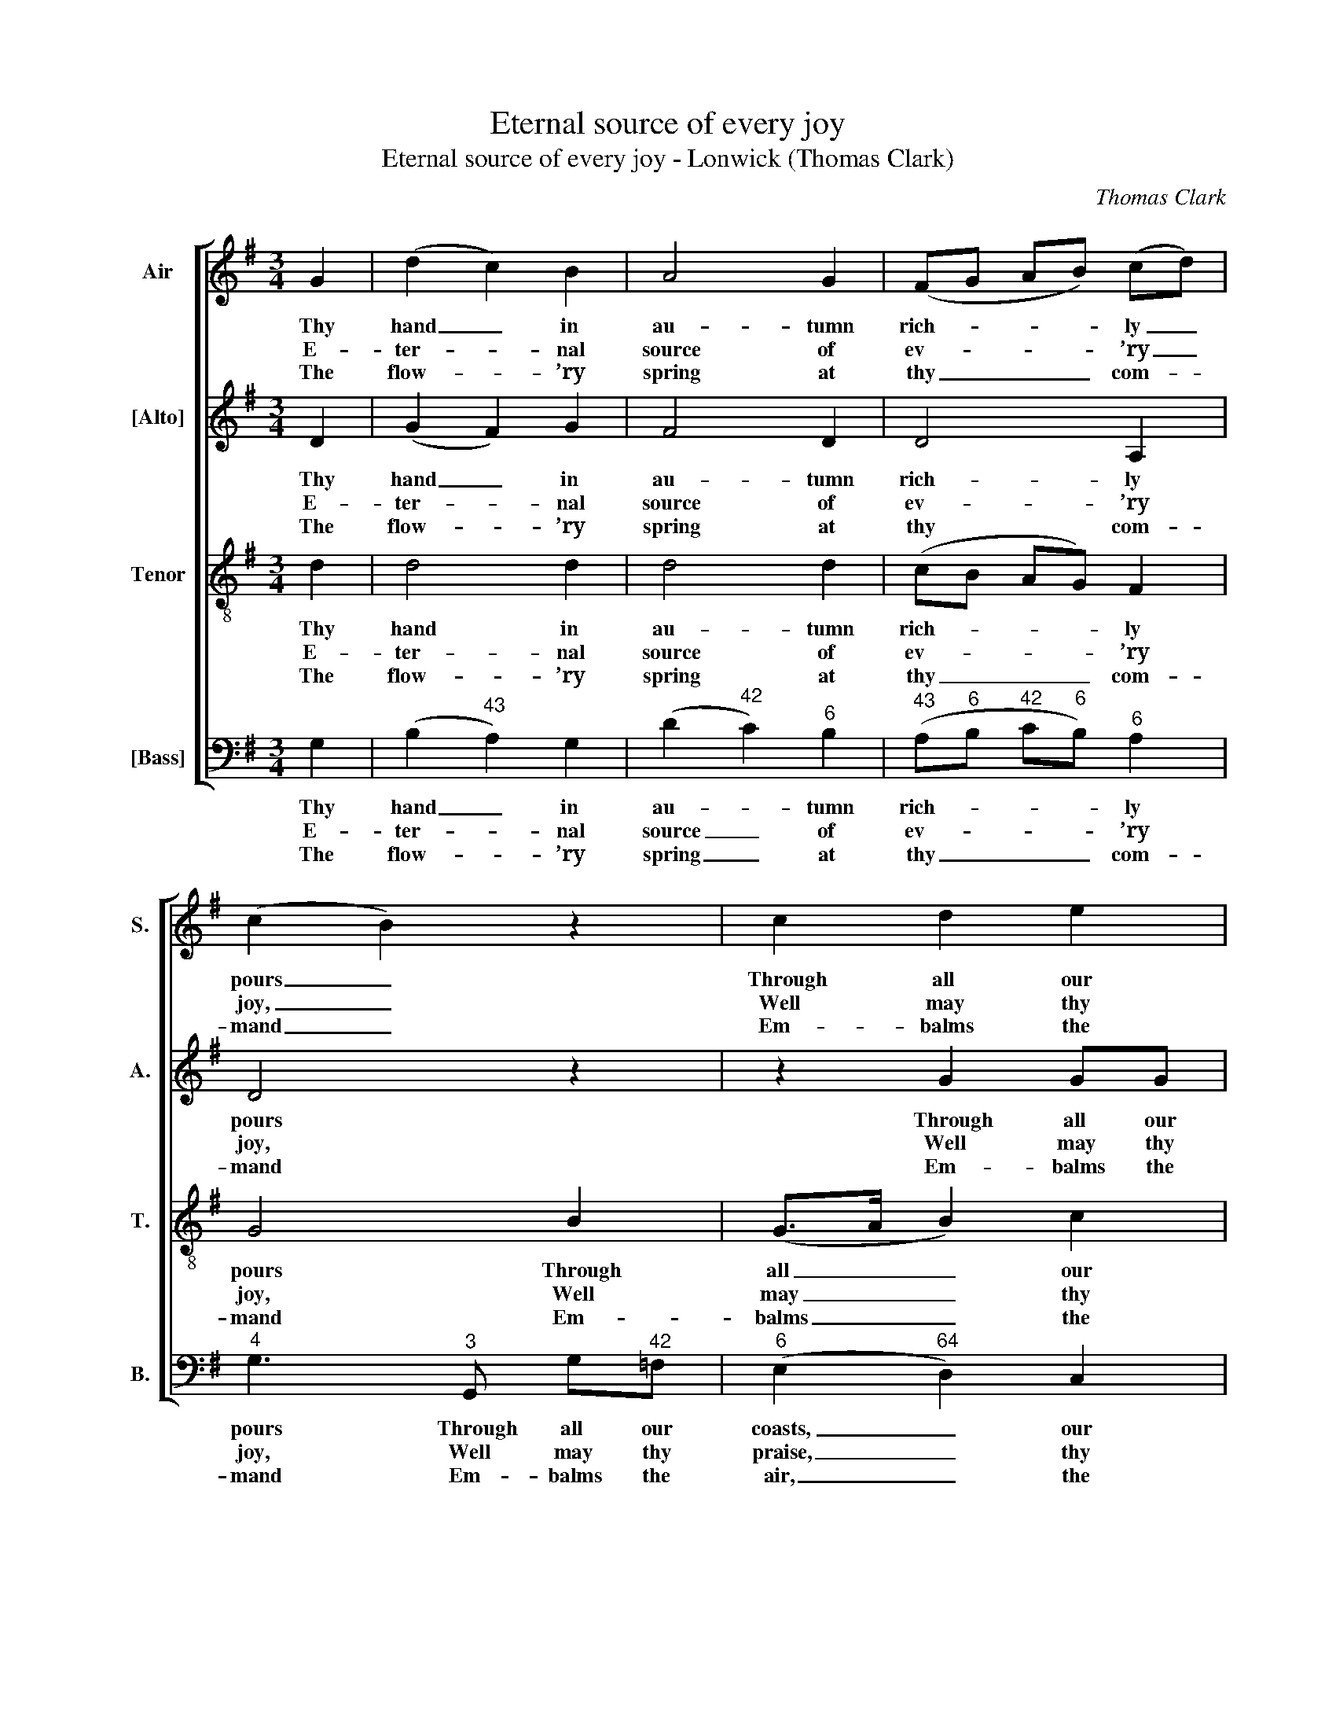 X:1
T:Eternal source of every joy
T:Eternal source of every joy - Lonwick (Thomas Clark)
C:Thomas Clark
Z:p76, A Fifth Set of
Z:Psalm & Hymn Tunes,
Z:London: [c1809]
%%score [ 1 2 3 4 ]
L:1/8
M:3/4
K:G
V:1 treble nm="Air" snm="S."
V:2 treble nm="[Alto]" snm="A."
V:3 treble-8 transpose=-12 nm="Tenor" snm="T."
V:4 bass nm="[Bass]" snm="B."
V:1
 G2 | (d2 c2) B2 | A4 G2 | (FG AB) (cd) | (c2 B2) z2 | c2 d2 e2 | d4 f2 | (gd dc) (cB) | %8
w: Thy|hand _ in|au- tumn|rich- * * * ly _|pours _|Through all our|coasts re-|dun- * * * dant _|
w: E-|ter- * nal|source of|ev- * * * ’ry _|joy, _|Well may thy|praise our|lips _ _ _ em- *|
w: The|flow- * ’ry|spring at|thy _ _ _ com- *|mand _|Em- balms the|air, and|paints _ _ _ the _|
 (B2 A2) z2 | A2 A2 d2 | (d2 ^c2) d2 | (e2 f2) g2 | f4 A2 | B4 ^c2 | d4 f2 | (f/e/g/e/ d2) ^c2 | %16
w: stores; _|And win- ters,|sof- * ten’d|by _ thy|care, No|more a|face of|hor- * * * * ror|
w: ploy, _|While in thy|tem- * ple|we _ ap-|pear, Whose|good- ness|crowns the|circ- * * * * ling|
w: land; _|The sum- mer|rays _ with|vi- * gour|shine To|raise the|corn, and|cheer _ _ _ _ the|
 d4 z2 | d2 c2 B2 | (AB cd) (ef) | (gd c2) B2 | (B2 A2) d2 | e4 e2 | d4 B2 | (3(cec B2) A2 | G4 |] %25
w: wear,|And win- ters,|sof- * * * ten’d _|by _ _ thy|care, _ No|more a|face of|hor- * * * ror|wear.|
w: year,|While in thy|tem- * * * ple _|we _ _ ap-|pear, _ Whose|good- ness|crowns the|circ- * * * ling|year.|
w: vine.|The sum- mer|rays _ _ _ with _|vi- * * gour|shine _ To|raise the|corn, and|cheer _ _ _ the|vine.|
V:2
 D2 | (G2 F2) G2 | F4 D2 | D4 A,2 | D4 z2 | z2 G2 GG | G4 A2 | (G2 F2) G2 | (G2 F2) z2 | F2 D2 F2 | %10
w: Thy|hand _ in|au- tumn|rich- ly|pours|Through all our|coasts re-|dun- * dant|stores; _|And win- ters,|
w: E-|ter- * nal|source of|ev- ’ry|joy,|Well may thy|praise our|lips _ em-|ploy, _|While in thy|
w: The|flow- * ’ry|spring at|thy com-|mand|Em- balms the|air, and|paints _ the|land; _|The sum- mer|
 E4 D2 | D4 ^C2 | D3 F AF | (D4 E2 | F4) A2 | (G2 F2) E2 | F4 z2 | G2 F2 G2 | (AG FG) (EC) | %19
w: sof- ten’d|by thy|care, No more a|face _|_ of|hor- * ror|wear,|And win- ters,|sof- * * * ten’d _|
w: tem- ple|we ap-|pear, Whose good- ness|crowns _|_ the|circ- * ling|year,|While in thy|tem- * * * ple _|
w: rays with|vi- gour|shine To raise the|corn, _|_ and|cheer _ the|vine.|The sum- mer|rays _ _ _ with _|
 D4 D2 | D4 z2 | z2 z G GG | G4 G2 | (A2 G2) F2 | G4 |] %25
w: by thy|care,|No more a|face of|hor- * ror|wear.|
w: we ap-|pear,|Whose good- ness|crowns the|circ- * ling|year.|
w: vi- gour|shine|To raise the|corn, and|cheer _ the|vine.|
V:3
 d2 | d4 d2 | d4 d2 | (cB AG) F2 | G4 B2 | (G>A B2) c2 | (B>c d2) d2 | d4 d2 | d4 z2 | d2 d2 A2 | %10
w: Thy|hand in|au- tumn|rich- * * * ly|pours Through|all _ _ our|coasts _ _ re-|dun- dant|stores;|And win- ters,|
w: E-|ter- nal|source of|ev- * * * ’ry|joy, Well|may _ _ thy|praise _ _ our|lips em-|ploy,|While in thy|
w: The|flow- ’ry|spring at|thy _ _ _ com-|mand Em-|balms _ _ the|air, _ _ and|paints the|land;|The sum- mer|
 A4 A2 | (B2 A2) A2 | A3 d fd | (B2 G2 E2 | A4) d2 | (B2 A2) A2 | A4 z2 | d2 d2 d2 | (FG AB) c2 | %19
w: sof- ten’d|by _ thy|care, No more a|face _ _|_ of|hor- * ror|wear,|And win- ters,|sof- * * * ten’d|
w: tem- ple|we _ ap-|pear, Whose good- ness|crowns _ _|_ the|circ- * ling|year,|While in thy|tem- * * * ple|
w: rays with|vi- * gour|shine To raise the|corn, _ _|_ and|cheer _ the|vine.|The sum- mer|rays _ _ _ with|
 (B2 A2) G2 | (G2 F2) B2 | c4 c2 | B4 d2 | (e2 d2) c2 | B4 |] %25
w: by _ thy|care, _ No|more a|face of|hor- * ror|wear.|
w: we _ ap-|pear, _ Whose|good- ness|crowns the|circ- * ling|year.|
w: vi- * gour|shine _ To|raise the|corn, and|cheer _ the|vine.|
V:4
 G,2 | (B,2"^43" A,2) G,2 | (D2"^42" C2)"^6" B,2 |"^43" (A,"^6"B,"^42" C"^6"B,)"^6" A,2 | %4
w: Thy|hand _ in|au- * tumn|rich- * * * ly|
w: E-|ter- * nal|source _ of|ev- * * * ’ry|
w: The|flow- * ’ry|spring _ at|thy _ _ _ com-|
"^4" G,3"^3" G,, G,"^42"=F, |"^6" (E,2"^64" D,2) C,2 | (G,>A,"^6" B,2)"^42" C2 | %7
w: pours Through all our|coasts, _ our|coasts, _ _ re-|
w: joy, Well may thy|praise, _ thy|praise, _ _ our|
w: mand Em- balms the|air, _ the|air, _ _ and|
"^6" (B,2"^64" A,2) G,2 |"^64""^53" D,4 z2 | D,2"^6" F,2 D,2 |"^4" (A,3"^#" G,)"^6" F,2 | %11
w: dun- * dant|stores;|And win- ters,|sof- * ten’d|
w: lips _ em-|ploy,|While in thy|tem- * ple|
w: paints _ the|land;|The sum- mer|rays _ with|
"^65" (G,2"^6" F,2)"^´43" E,2 | D,4 D,2 | G,4"^6F" G,2 |"^6" F,4 D,2 | %15
w: by _ thy|care, No|more a|face of|
w: we _ ap-|pear, Whose|good- ness|crowns the|
w: vi- * gour|shine To|raise the|corn, and|
"^6" (G,2"^64" A,2)"^5#" A,,2 | D,4 z2 |"^6" B,2"^43" A,2 G,2 | %18
w: hor- * ror|wear,|And win- ters,|
w: circ- * ling|year,|While in thy|
w: cheer _ the|vine.|The sum- mer|
"^53""^64" (D2"^64" C"^6"B,)"^5""^6" A,2 | (G,2"^65" F,2) G,2 | %20
w: sof- * * ten’d|by _ thy|
w: tem- * * ple|we _ ap-|
w: rays _ _ with|vi- * gour|
"^Original order of parts is Tenor - [Alto] - Air - [Bass], with Tenor & Alto in treble clef an octave above sounding pitch.Only the first verse of the text is given in the source: three other verses have been underlaid editorially.""^64""^53" D,4 z2 | %21
w: care,|
w: pear,|
w: shine|
 z2 z C, C,C, | G,4 G,2 |"^6" (C,2"^64" D,2)"^75" D,2 | G,,4 |] %25
w: No more a|face of|hor- * ror|wear.|
w: Whose good- ness|crowns the|circ- * ling|year.|
w: To raise the|corn, and|cheer _ the|vine.|

